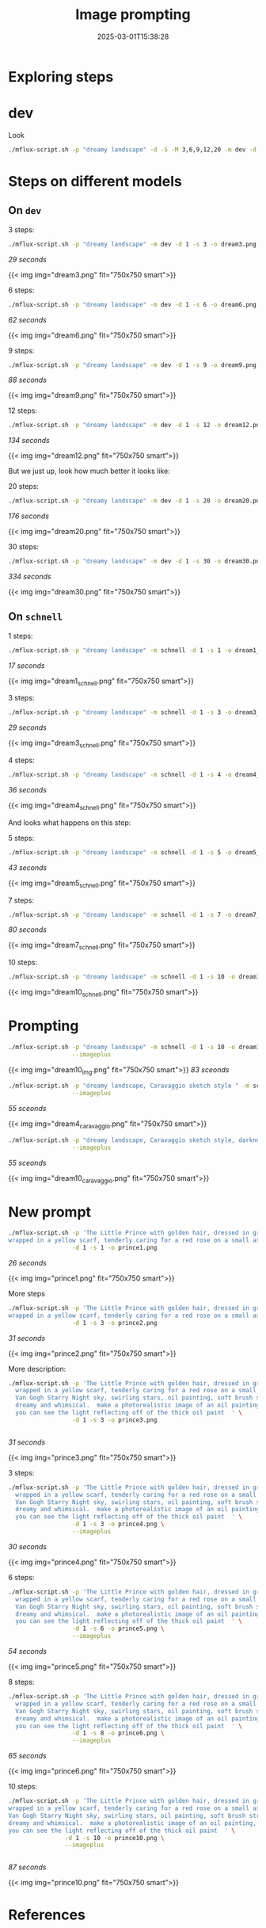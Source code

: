 #+title: Image prompting
#+date: 2025-03-01T15:38:28
#+draft: true

* Exploring steps


* dev

Look

#+begin_src bash
  ./mflux-script.sh -p "dreamy landscape" -d -S -M 3,6,9,12,20 -m dev -d 1
#+end_src

* Steps on different models
** On =dev=

3 steps:

#+begin_src bash
  ./mflux-script.sh -p "dreamy landscape" -m dev -d 1 -s 3 -o dream3.png
#+end_src

/29 seconds/

{{< img img="dream3.png" fit="750x750 smart">}}

6 steps:

#+begin_src bash
  ./mflux-script.sh -p "dreamy landscape" -m dev -d 1 -s 6 -o dream6.png
#+end_src

/62 seconds/

{{< img img="dream6.png" fit="750x750 smart">}}

9 steps:

#+begin_src bash
  ./mflux-script.sh -p "dreamy landscape" -m dev -d 1 -s 9 -o dream9.png
#+end_src

/88 seconds/

{{< img img="dream9.png" fit="750x750 smart">}}

12 steps:

#+begin_src bash
  ./mflux-script.sh -p "dreamy landscape" -m dev -d 1 -s 12 -o dream12.png
#+end_src

/134 seconds/

{{< img img="dream12.png" fit="750x750 smart">}}

But we just up, look how much better it looks like:

20 steps:

#+begin_src bash
  ./mflux-script.sh -p "dreamy landscape" -m dev -d 1 -s 20 -o dream20.png
#+end_src

/176 seconds/

{{< img img="dream20.png" fit="750x750 smart">}}

30 steps:

#+begin_src bash
  ./mflux-script.sh -p "dreamy landscape" -m dev -d 1 -s 30 -o dream30.png
#+end_src

/334 seconds/

{{< img img="dream30.png" fit="750x750 smart">}}

** On =schnell=


1 steps:

#+begin_src bash
  ./mflux-script.sh -p "dreamy landscape" -m schnell -d 1 -s 1 -o dream1_schnell.png
#+end_src

/17 seconds/

{{< img img="dream1_schnell.png" fit="750x750 smart">}}

3 steps:

#+begin_src bash
  ./mflux-script.sh -p "dreamy landscape" -m schnell -d 1 -s 3 -o dream3_schnell.png
#+end_src

/29 seconds/

{{< img img="dream3_schnell.png" fit="750x750 smart">}}

4 steps:

#+begin_src bash
  ./mflux-script.sh -p "dreamy landscape" -m schnell -d 1 -s 4 -o dream4_schnell.png
#+end_src

/36 seconds/

{{< img img="dream4_schnell.png" fit="750x750 smart">}}

And looks what happens on this step:

5 steps:

#+begin_src bash
  ./mflux-script.sh -p "dreamy landscape" -m schnell -d 1 -s 5 -o dream5_schnell.png
#+end_src

/43 seconds/

{{< img img="dream5_schnell.png" fit="750x750 smart">}}

7 steps:

#+begin_src bash
  ./mflux-script.sh -p "dreamy landscape" -m schnell -d 1 -s 7 -o dream7_schnell.png
#+end_src

/80 seconds/

{{< img img="dream7_schnell.png" fit="750x750 smart">}}

10 steps:

#+begin_src bash
  ./mflux-script.sh -p "dreamy landscape" -m schnell -d 1 -s 10 -o dream10_schnell.png
#+end_src

{{< img img="dream10_schnell.png" fit="750x750 smart">}}

* Prompting

#+begin_src bash
  ./mflux-script.sh -p "dreamy landscape" -m schnell -d 1 -s 10 -o dream10_img.png \
                    --imageplus
#+end_src

{{< img img="dream10_img.png" fit="750x750 smart">}}
/83 sceonds/


#+begin_src bash
  ./mflux-script.sh -p "dreamy landscape, Caravaggio sketch style " -m schnell -d 1 -s 4 -o dream4_caravaggio.png \
                    --imageplus
#+end_src
/55 sceonds/

{{< img img="dream4_caravaggio.png" fit="750x750 smart">}}


#+begin_src bash
  ./mflux-script.sh -p "dreamy landscape, Caravaggio sketch style, darkness at night " -m schnell -d 1 -s 10 -o dream10_caravaggio.png \
                    --imageplus
#+end_src
/55 sceonds/

{{< img img="dream10_caravaggio.png" fit="750x750 smart">}}

* New prompt

#+begin_src bash
  ./mflux-script.sh -p 'The Little Prince with golden hair, dressed in green and \
  wrapped in a yellow scarf, tenderly caring for a red rose on a small asteroid' \
                    -d 1 -s 1 -o prince1.png

#+end_src

/26 seconds/

{{< img img="prince1.png" fit="750x750 smart">}}

More steps

#+begin_src bash
  ./mflux-script.sh -p 'The Little Prince with golden hair, dressed in green and \
  wrapped in a yellow scarf, tenderly caring for a red rose on a small asteroid' \
                    -d 1 -s 3 -o prince2.png

#+end_src

/31 seconds/

{{< img img="prince2.png" fit="750x750 smart">}}

More description:

#+begin_src bash
  ./mflux-script.sh -p 'The Little Prince with golden hair, dressed in green and \
    wrapped in a yellow scarf, tenderly caring for a red rose on a small asteroid\
    Van Gogh Starry Night sky, swirling stars, oil painting, soft brush strokes, \
    dreamy and whimsical.  make a photorealistic image of an oil painting, where \
    you can see the light reflecting off of the thick oil paint  ' \
                    -d 1 -s 3 -o prince3.png


#+end_src

/31 seconds/

{{< img img="prince3.png" fit="750x750 smart">}}


3 steps:

#+begin_src bash
  ./mflux-script.sh -p 'The Little Prince with golden hair, dressed in green and \
    wrapped in a yellow scarf, tenderly caring for a red rose on a small asteroid\
    Van Gogh Starry Night sky, swirling stars, oil painting, soft brush strokes, \
    dreamy and whimsical.  make a photorealistic image of an oil painting, where \
    you can see the light reflecting off of the thick oil paint  ' \
                    -d 1 -s 3 -o prince4.png \
                    --imageplus
#+end_src

/30 seconds/

{{< img img="prince4.png" fit="750x750 smart">}}

6 steps:

#+begin_src bash
  ./mflux-script.sh -p 'The Little Prince with golden hair, dressed in green and \
    wrapped in a yellow scarf, tenderly caring for a red rose on a small asteroid\
    Van Gogh Starry Night sky, swirling stars, oil painting, soft brush strokes, \
    dreamy and whimsical.  make a photorealistic image of an oil painting, where \
    you can see the light reflecting off of the thick oil paint  ' \
                    -d 1 -s 6 -o prince5.png \
                    --imageplus
#+end_src

/54 seconds/

{{< img img="prince5.png" fit="750x750 smart">}}

8 steps:

#+begin_src bash
  ./mflux-script.sh -p 'The Little Prince with golden hair, dressed in green and \
    wrapped in a yellow scarf, tenderly caring for a red rose on a small asteroid\
    Van Gogh Starry Night sky, swirling stars, oil painting, soft brush strokes, \
    dreamy and whimsical.  make a photorealistic image of an oil painting, where \
    you can see the light reflecting off of the thick oil paint  ' \
                    -d 1 -s 8 -o prince6.png \
                    --imageplus
#+end_src

/65 seconds/

{{< img img="prince6.png" fit="750x750 smart">}}

10 steps:

#+begin_src bash
    ./mflux-script.sh -p 'The Little Prince with golden hair, dressed in green and \
    wrapped in a yellow scarf, tenderly caring for a red rose on a small asteroid\
    Van Gogh Starry Night sky, swirling stars, oil painting, soft brush strokes, \
    dreamy and whimsical.  make a photorealistic image of an oil painting, where \
    you can see the light reflecting off of the thick oil paint  ' \
                    -d 1 -s 10 -o prince10.png \
                    --imageplus


#+end_src

/87 seconds/

{{< img img="prince10.png" fit="750x750 smart">}}

* References
# Local Variables:
# eval: (add-hook 'after-save-hook (lambda ()(org-babel-tangle)) nil t)
# End:
